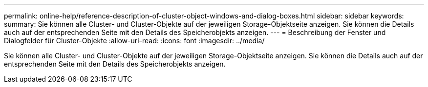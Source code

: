 ---
permalink: online-help/reference-description-of-cluster-object-windows-and-dialog-boxes.html 
sidebar: sidebar 
keywords:  
summary: Sie können alle Cluster- und Cluster-Objekte auf der jeweiligen Storage-Objektseite anzeigen. Sie können die Details auch auf der entsprechenden Seite mit den Details des Speicherobjekts anzeigen. 
---
= Beschreibung der Fenster und Dialogfelder für Cluster-Objekte
:allow-uri-read: 
:icons: font
:imagesdir: ../media/


[role="lead"]
Sie können alle Cluster- und Cluster-Objekte auf der jeweiligen Storage-Objektseite anzeigen. Sie können die Details auch auf der entsprechenden Seite mit den Details des Speicherobjekts anzeigen.
